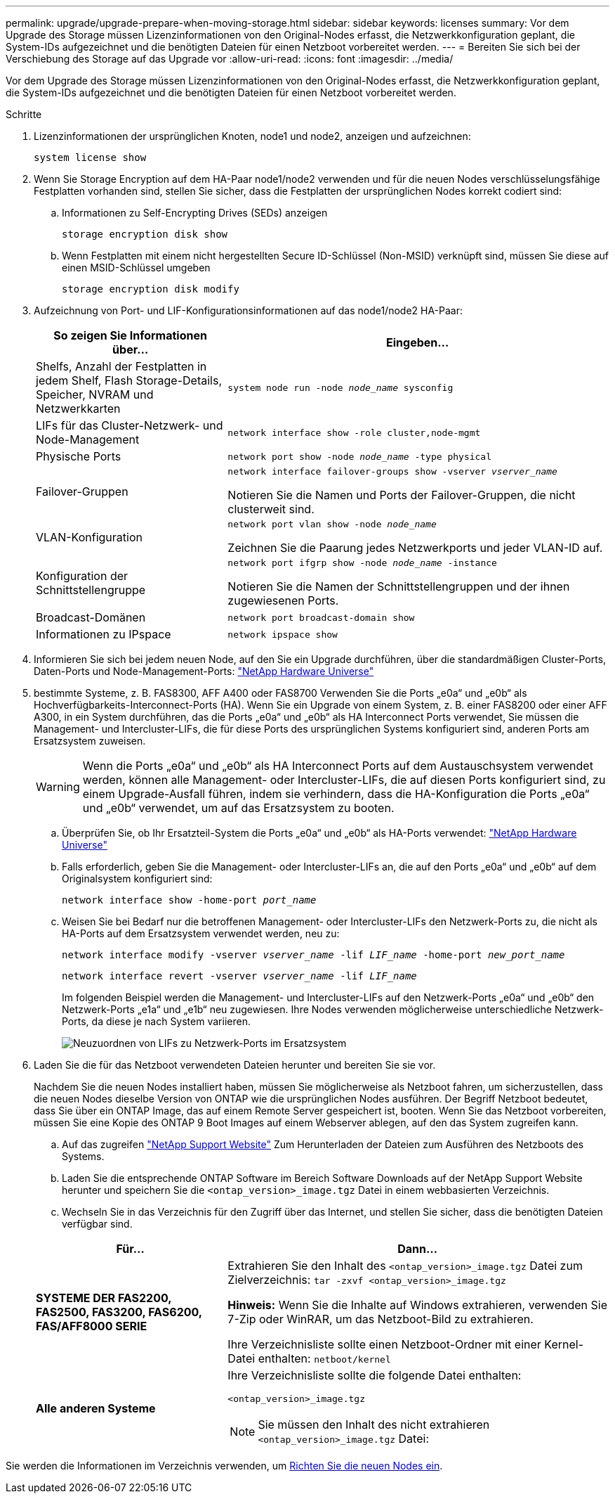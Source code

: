 ---
permalink: upgrade/upgrade-prepare-when-moving-storage.html 
sidebar: sidebar 
keywords: licenses 
summary: Vor dem Upgrade des Storage müssen Lizenzinformationen von den Original-Nodes erfasst, die Netzwerkkonfiguration geplant, die System-IDs aufgezeichnet und die benötigten Dateien für einen Netzboot vorbereitet werden. 
---
= Bereiten Sie sich bei der Verschiebung des Storage auf das Upgrade vor
:allow-uri-read: 
:icons: font
:imagesdir: ../media/


[role="lead"]
Vor dem Upgrade des Storage müssen Lizenzinformationen von den Original-Nodes erfasst, die Netzwerkkonfiguration geplant, die System-IDs aufgezeichnet und die benötigten Dateien für einen Netzboot vorbereitet werden.

.Schritte
. Lizenzinformationen der ursprünglichen Knoten, node1 und node2, anzeigen und aufzeichnen:
+
`system license show`

. Wenn Sie Storage Encryption auf dem HA-Paar node1/node2 verwenden und für die neuen Nodes verschlüsselungsfähige Festplatten vorhanden sind, stellen Sie sicher, dass die Festplatten der ursprünglichen Nodes korrekt codiert sind:
+
.. Informationen zu Self-Encrypting Drives (SEDs) anzeigen
+
`storage encryption disk show`

.. Wenn Festplatten mit einem nicht hergestellten Secure ID-Schlüssel (Non-MSID) verknüpft sind, müssen Sie diese auf einen MSID-Schlüssel umgeben
+
`storage encryption disk modify`



. [[Prepare_move_Store_3]]Aufzeichnung von Port- und LIF-Konfigurationsinformationen auf das node1/node2 HA-Paar:
+
[cols="1,2"]
|===
| So zeigen Sie Informationen über... | Eingeben... 


 a| 
Shelfs, Anzahl der Festplatten in jedem Shelf, Flash Storage-Details, Speicher, NVRAM und Netzwerkkarten
 a| 
`system node run -node _node_name_ sysconfig`



 a| 
LIFs für das Cluster-Netzwerk- und Node-Management
 a| 
`network interface show -role cluster,node-mgmt`



 a| 
Physische Ports
 a| 
`network port show -node _node_name_ -type physical`



 a| 
Failover-Gruppen
 a| 
`network interface failover-groups show -vserver _vserver_name_`

Notieren Sie die Namen und Ports der Failover-Gruppen, die nicht clusterweit sind.



 a| 
VLAN-Konfiguration
 a| 
`network port vlan show -node _node_name_`

Zeichnen Sie die Paarung jedes Netzwerkports und jeder VLAN-ID auf.



 a| 
Konfiguration der Schnittstellengruppe
 a| 
`network port ifgrp show -node _node_name_ -instance`

Notieren Sie die Namen der Schnittstellengruppen und der ihnen zugewiesenen Ports.



 a| 
Broadcast-Domänen
 a| 
`network port broadcast-domain show`



 a| 
Informationen zu IPspace
 a| 
`network ipspace show`

|===
. Informieren Sie sich bei jedem neuen Node, auf den Sie ein Upgrade durchführen, über die standardmäßigen Cluster-Ports, Daten-Ports und Node-Management-Ports: https://hwu.netapp.com["NetApp Hardware Universe"^]
. [[assign_lifs]]bestimmte Systeme, z. B. FAS8300, AFF A400 oder FAS8700 Verwenden Sie die Ports „e0a“ und „e0b“ als Hochverfügbarkeits-Interconnect-Ports (HA). Wenn Sie ein Upgrade von einem System, z. B. einer FAS8200 oder einer AFF A300, in ein System durchführen, das die Ports „e0a“ und „e0b“ als HA Interconnect Ports verwendet, Sie müssen die Management- und Intercluster-LIFs, die für diese Ports des ursprünglichen Systems konfiguriert sind, anderen Ports am Ersatzsystem zuweisen.
+

WARNING: Wenn die Ports „e0a“ und „e0b“ als HA Interconnect Ports auf dem Austauschsystem verwendet werden, können alle Management- oder Intercluster-LIFs, die auf diesen Ports konfiguriert sind, zu einem Upgrade-Ausfall führen, indem sie verhindern, dass die HA-Konfiguration die Ports „e0a“ und „e0b“ verwendet, um auf das Ersatzsystem zu booten.

+
--
.. Überprüfen Sie, ob Ihr Ersatzteil-System die Ports „e0a“ und „e0b“ als HA-Ports verwendet: https://hwu.netapp.com["NetApp Hardware Universe"^]
.. Falls erforderlich, geben Sie die Management- oder Intercluster-LIFs an, die auf den Ports „e0a“ und „e0b“ auf dem Originalsystem konfiguriert sind:
+
`network interface show -home-port _port_name_`

.. Weisen Sie bei Bedarf nur die betroffenen Management- oder Intercluster-LIFs den Netzwerk-Ports zu, die nicht als HA-Ports auf dem Ersatzsystem verwendet werden, neu zu:
+
`network interface modify -vserver _vserver_name_ -lif _LIF_name_ -home-port _new_port_name_`

+
`network interface revert -vserver _vserver_name_ -lif _LIF_name_`

+
Im folgenden Beispiel werden die Management- und Intercluster-LIFs auf den Netzwerk-Ports „e0a“ und „e0b“ den Netzwerk-Ports „e1a“ und „e1b“ neu zugewiesen. Ihre Nodes verwenden möglicherweise unterschiedliche Netzwerk-Ports, da diese je nach System variieren.

+
image::../upgrade/media/reassign_lifs.PNG[Neuzuordnen von LIFs zu Netzwerk-Ports im Ersatzsystem]



--
. [[Prepare_move_Store_5]]Laden Sie die für das Netzboot verwendeten Dateien herunter und bereiten Sie sie vor.
+
Nachdem Sie die neuen Nodes installiert haben, müssen Sie möglicherweise als Netzboot fahren, um sicherzustellen, dass die neuen Nodes dieselbe Version von ONTAP wie die ursprünglichen Nodes ausführen. Der Begriff Netzboot bedeutet, dass Sie über ein ONTAP Image, das auf einem Remote Server gespeichert ist, booten. Wenn Sie das Netzboot vorbereiten, müssen Sie eine Kopie des ONTAP 9 Boot Images auf einem Webserver ablegen, auf den das System zugreifen kann.

+
.. Auf das zugreifen https://mysupport.netapp.com/site/["NetApp Support Website"^] Zum Herunterladen der Dateien zum Ausführen des Netzboots des Systems.
.. Laden Sie die entsprechende ONTAP Software im Bereich Software Downloads auf der NetApp Support Website herunter und speichern Sie die `<ontap_version>_image.tgz` Datei in einem webbasierten Verzeichnis.
.. Wechseln Sie in das Verzeichnis für den Zugriff über das Internet, und stellen Sie sicher, dass die benötigten Dateien verfügbar sind.


+
[cols="1,2"]
|===
| Für... | Dann... 


 a| 
*SYSTEME DER FAS2200, FAS2500, FAS3200, FAS6200, FAS/AFF8000 SERIE*
 a| 
Extrahieren Sie den Inhalt des `<ontap_version>_image.tgz` Datei zum Zielverzeichnis:
`tar -zxvf <ontap_version>_image.tgz`

*Hinweis:* Wenn Sie die Inhalte auf Windows extrahieren, verwenden Sie 7-Zip oder WinRAR, um das Netzboot-Bild zu extrahieren.

Ihre Verzeichnisliste sollte einen Netzboot-Ordner mit einer Kernel-Datei enthalten:
`netboot/kernel`



 a| 
*Alle anderen Systeme*
 a| 
Ihre Verzeichnisliste sollte die folgende Datei enthalten:

`<ontap_version>_image.tgz`


NOTE: Sie müssen den Inhalt des nicht extrahieren `<ontap_version>_image.tgz` Datei:

|===


Sie werden die Informationen im Verzeichnis verwenden, um xref:upgrade-set-up-new-nodes.adoc[Richten Sie die neuen Nodes ein].
